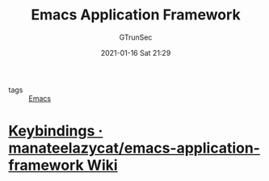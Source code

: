 #+TITLE: Emacs Application Framework
#+AUTHOR: GTrunSec
#+EMAIL: gtrunsec@hardenedlinux.org
#+DATE: 2021-01-16 Sat 21:29


#+OPTIONS:   H:3 num:t toc:t \n:nil @:t ::t |:t ^:nil -:t f:t *:t <:t



- tags :: [[file:emacs.org][Emacs]]

* [[https://github.com/manateelazycat/emacs-application-framework/wiki/Keybindings][Keybindings · manateelazycat/emacs-application-framework Wiki]]

